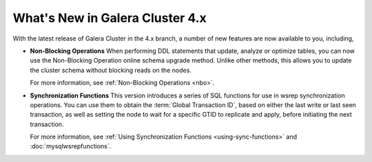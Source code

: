 ################################
What's New in Galera Cluster 4.x
################################
.. _`whats-new`:

With the latest release of Galera Cluster in the 4.x branch, a number of new features are now available to you, including,

- **Non-Blocking Operations** When performing DDL statements that update, analyze or optimize tables, you can now use the Non-Blocking Operation online schema upgrade method.  Unlike other methods, this allows you to update the cluster schema without blocking reads on the nodes.

  For more information, see :ref:`Non-Blocking Operations <nbo>`.

- **Synchronization Functions**  This version introduces a series of SQL functions for use in wsrep synchronization operations.  You can use them to obtain the :term:`Global Transaction ID`, based on either the last write or last seen transaction, as well as setting the node to wait for a specific GTID to replicate and apply, before initiating the next transaction.

  For more information, see :ref:`Using Synchronization Functions <using-sync-functions>` and :doc:`mysqlwsrepfunctions`.
  


  
